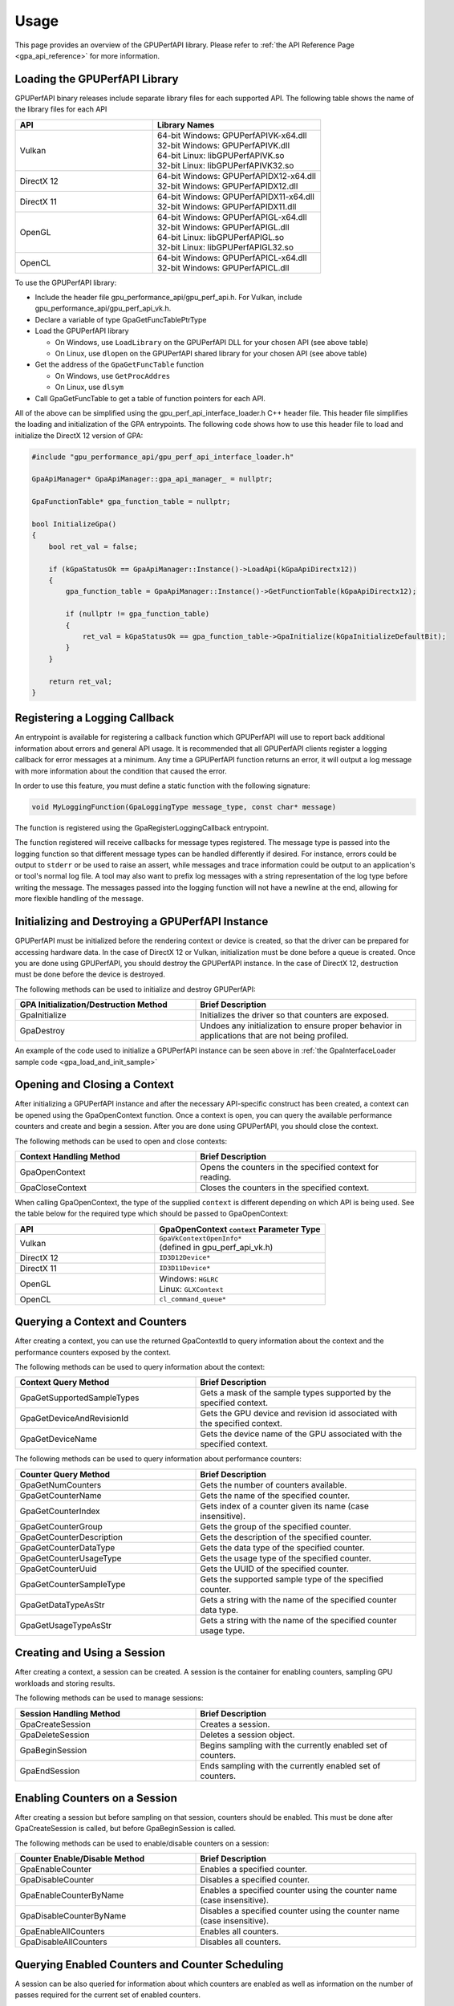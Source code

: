 .. Copyright (c) 2018-2021 Advanced Micro Devices, Inc. All rights reserved.
.. GPU Performance API Usage

.. highlight:: c++

Usage
-----

This page provides an overview of the GPUPerfAPI library. Please refer to
:ref:`the API Reference Page <gpa_api_reference>` for more information.

Loading the GPUPerfAPI Library
@@@@@@@@@@@@@@@@@@@@@@@@@@@@@@

GPUPerfAPI binary releases include separate library files for each
supported API. The following table shows the name of the library files
for each API

.. csv-table::
    :header: "API", "Library Names"
    :widths: 45, 55

    "Vulkan", "| 64-bit Windows: GPUPerfAPIVK-x64.dll
    | 32-bit Windows: GPUPerfAPIVK.dll
    | 64-bit Linux: libGPUPerfAPIVK.so
    | 32-bit Linux: libGPUPerfAPIVK32.so"
    "DirectX 12", "| 64-bit Windows: GPUPerfAPIDX12-x64.dll
    | 32-bit Windows: GPUPerfAPIDX12.dll"
    "DirectX 11", "| 64-bit Windows: GPUPerfAPIDX11-x64.dll
    | 32-bit Windows: GPUPerfAPIDX11.dll"
    "OpenGL", "| 64-bit Windows: GPUPerfAPIGL-x64.dll
    | 32-bit Windows: GPUPerfAPIGL.dll
    | 64-bit Linux: libGPUPerfAPIGL.so
    | 32-bit Linux: libGPUPerfAPIGL32.so"
    "OpenCL", "| 64-bit Windows: GPUPerfAPICL-x64.dll
    | 32-bit Windows: GPUPerfAPICL.dll"

To use the GPUPerfAPI library:

* Include the header file gpu_performance_api/gpu_perf_api.h. For Vulkan, include gpu_performance_api/gpu_perf_api_vk.h.
* Declare a variable of type GpaGetFuncTablePtrType
* Load the GPUPerfAPI library

  * On Windows, use ``LoadLibrary`` on the GPUPerfAPI DLL for your chosen API (see
    above table)
  * On Linux, use ``dlopen`` on the GPUPerfAPI shared library for your chosen API
    (see above table)

* Get the address of the ``GpaGetFuncTable`` function

  * On Windows, use ``GetProcAddres``
  * On Linux, use ``dlsym``

* Call GpaGetFuncTable to get a table of function pointers for each API.

All of the above can be simplified using the gpu_perf_api_interface_loader.h C++ header
file. This header file simplifies the loading and initialization of the GPA
entrypoints. The following code shows how to use this header file to load and
initialize the DirectX 12 version of GPA:

.. _gpa_load_and_init_sample:

.. code-block:: c++

    #include "gpu_performance_api/gpu_perf_api_interface_loader.h"

    GpaApiManager* GpaApiManager::gpa_api_manager_ = nullptr;

    GpaFunctionTable* gpa_function_table = nullptr;

    bool InitializeGpa()
    {
        bool ret_val = false;

        if (kGpaStatusOk == GpaApiManager::Instance()->LoadApi(kGpaApiDirectx12))
        {
            gpa_function_table = GpaApiManager::Instance()->GetFunctionTable(kGpaApiDirectx12);

            if (nullptr != gpa_function_table)
            {
                ret_val = kGpaStatusOk == gpa_function_table->GpaInitialize(kGpaInitializeDefaultBit);
            }
        }

        return ret_val;
    }

Registering a Logging Callback
@@@@@@@@@@@@@@@@@@@@@@@@@@@@@@

An entrypoint is available for registering a callback function which GPUPerfAPI
will use to report back additional information about errors and general API
usage. It is recommended that all GPUPerfAPI clients register a logging
callback for error messages at a minimum. Any time a GPUPerfAPI function
returns an error, it will output a log message with more information about the
condition that caused the error.

In order to use this feature, you must define a static function with the
following signature:

.. code-block:: c++

    void MyLoggingFunction(GpaLoggingType message_type, const char* message)

The function is registered using the GpaRegisterLoggingCallback entrypoint.

The function registered will receive callbacks for message types registered.
The message type is passed into the logging function so that different message
types can be handled differently if desired. For instance, errors could be
output to ``stderr`` or be used to raise an assert, while messages and trace
information could be output to an application's or tool's normal log file. A
tool may also want to prefix log messages with a string representation of the
log type before writing the message. The messages passed into the logging
function will not have a newline at the end, allowing for more flexible
handling of the message.

Initializing and Destroying a GPUPerfAPI Instance
@@@@@@@@@@@@@@@@@@@@@@@@@@@@@@@@@@@@@@@@@@@@@@@@@

GPUPerfAPI must be initialized before the rendering context or device is
created, so that the driver can be prepared for accessing hardware data.
In the case of DirectX 12 or Vulkan, initialization must be done before
a queue is created. Once you are done using GPUPerfAPI, you should
destroy the GPUPerfAPI instance. In the case of DirectX 12, destruction
must be done before the device is destroyed.

The following methods can be used to initialize and destroy GPUPerfAPI:

.. csv-table::
    :header: "GPA Initialization/Destruction Method", "Brief Description"
    :widths: 45, 55

    "GpaInitialize", "Initializes the driver so that counters are exposed."
    "GpaDestroy", "Undoes any initialization to ensure proper behavior in applications that are not being profiled."

An example of the code used to initialize a GPUPerfAPI instance can be seen
above in :ref:`the GpaInterfaceLoader sample code <gpa_load_and_init_sample>`

Opening and Closing a Context
@@@@@@@@@@@@@@@@@@@@@@@@@@@@@

After initializing a GPUPerfAPI instance and after the necessary API-specific
construct has been created, a context can be opened using the GpaOpenContext
function. Once a context is open, you can query the available performance
counters and create and begin a session. After you are done using GPUPerfAPI,
you should close the context.

The following methods can be used to open and close contexts:

.. csv-table::
    :header: "Context Handling Method", "Brief Description"
    :widths: 45, 55

    "GpaOpenContext", "Opens the counters in the specified context for reading."
    "GpaCloseContext", "Closes the counters in the specified context."

When calling GpaOpenContext, the type of the supplied ``context`` is
different depending on which API is being used. See the table below for the
required type which should be passed to GpaOpenContext:

.. csv-table::
    :header: "API", "GpaOpenContext ``context`` Parameter Type"
    :widths: 45, 55

    "Vulkan", "| ``GpaVkContextOpenInfo*``
    | (defined in gpu_perf_api_vk.h)"
    "DirectX 12", "| ``ID3D12Device*``"
    "DirectX 11", "| ``ID3D11Device*``"
    "OpenGL", "| Windows: ``HGLRC``
    | Linux: ``GLXContext``"
    "OpenCL", "| ``cl_command_queue*``"

Querying a Context and Counters
@@@@@@@@@@@@@@@@@@@@@@@@@@@@@@@

After creating a context, you can use the returned GpaContextId to query
information about the context and the performance counters exposed by the
context.

The following methods can be used to query information about the context:

.. csv-table::
    :header: "Context Query Method", "Brief Description"
    :widths: 45, 55

    "GpaGetSupportedSampleTypes", "Gets a mask of the sample types supported by the specified context."
    "GpaGetDeviceAndRevisionId", "Gets the GPU device and revision id associated with the specified context."
    "GpaGetDeviceName", "Gets the device name of the GPU associated with the specified context."

The following methods can be used to query information about performance counters:

.. csv-table::
    :header: "Counter Query Method", "Brief Description"
    :widths: 45, 55

    "GpaGetNumCounters", "Gets the number of counters available."
    "GpaGetCounterName", "Gets the name of the specified counter."
    "GpaGetCounterIndex", "Gets index of a counter given its name (case insensitive)."
    "GpaGetCounterGroup", "Gets the group of the specified counter."
    "GpaGetCounterDescription", "Gets the description of the specified counter."
    "GpaGetCounterDataType", "Gets the data type of the specified counter."
    "GpaGetCounterUsageType", "Gets the usage type of the specified counter."
    "GpaGetCounterUuid", "Gets the UUID of the specified counter."
    "GpaGetCounterSampleType", "Gets the supported sample type of the specified counter."
    "GpaGetDataTypeAsStr", "Gets a string with the name of the specified counter data type."
    "GpaGetUsageTypeAsStr", "Gets a string with the name of the specified counter usage type."

Creating and Using a Session
@@@@@@@@@@@@@@@@@@@@@@@@@@@@

After creating a context, a session can be created. A session is the
container for enabling counters, sampling GPU workloads and storing results.

The following methods can be used to manage sessions:

.. csv-table::
    :header: "Session Handling Method", "Brief Description"
    :widths: 45, 55

    "GpaCreateSession", "Creates a session."
    "GpaDeleteSession", "Deletes a session object."
    "GpaBeginSession", "Begins sampling with the currently enabled set of counters."
    "GpaEndSession", "Ends sampling with the currently enabled set of counters."

Enabling Counters on a Session
@@@@@@@@@@@@@@@@@@@@@@@@@@@@@@

After creating a session but before sampling on that session, counters should
be enabled. This must be done after GpaCreateSession is called, but before
GpaBeginSession is called.

The following methods can be used to enable/disable counters on a session:

.. csv-table::
    :header: "Counter Enable/Disable Method", "Brief Description"
    :widths: 45, 55

    "GpaEnableCounter", "Enables a specified counter."
    "GpaDisableCounter", "Disables a specified counter."
    "GpaEnableCounterByName", "Enables a specified counter using the counter name (case insensitive)."
    "GpaDisableCounterByName", "Disables a specified counter using the counter name (case insensitive)."
    "GpaEnableAllCounters", "Enables all counters."
    "GpaDisableAllCounters", "Disables all counters."

Querying Enabled Counters and Counter Scheduling
@@@@@@@@@@@@@@@@@@@@@@@@@@@@@@@@@@@@@@@@@@@@@@@@

A session can be also queried for information about which counters are enabled
as well as information on the number of passes required for the current set of
enabled counters.

The following methods can be used to query enabled counters and counter
scheduling on a session:

.. csv-table::
    :header: "Counter Scheduling Query Method", "Brief Description"
    :widths: 45, 55

    "GpaGetPassCount", "Gets the number of passes required for the currently enabled set of counters."
    "GpaGetNumEnabledCounters", "Gets the number of enabled counters."
    "GpaGetEnabledIndex", "Gets the counter index for an enabled counter."
    "GpaIsCounterEnabled", "Checks whether or not a counter is enabled."

Creating and Managing Samples
@@@@@@@@@@@@@@@@@@@@@@@@@@@@@

After counters are enabled on a session and the session has been started, GPA
command lists and samples can be created. A sample is the GPU workload for
which performance counters are to be collected. All enabled counters will be
collected for each sample. For DirectX 12 and Vulkan, :ref:`samples can start
on one command list and end on another<specific_usage_multiple_command_lists>`.
There is also :ref:`special handling <specific_usage_bundles>` needed for
DirectX 12 bundles and Vulkan secondary command buffers.

The following methods can be used to create and manage samples on a session:

.. csv-table::
    :header: "Sample Handling Method", "Brief Description"
    :widths: 45, 55

    "GpaBeginCommandList", "Begins command list for sampling."
    "GpaEndCommandList", "Ends command list for sampling."
    "GpaBeginSample", "Begins a sample in a command list."
    "GpaEndSample", "Ends a sample in a command list."
    "GpaContinueSampleOnCommandList", "Continues a primary command list sample on another primary command list."
    "GpaCopySecondarySamples", "Copies a set of samples from a secondary command list back to the primary command list that executed the secondary command list."
    "GpaGetSampleCount", "Returns the number of samples created for the specified session."

Querying Results
@@@@@@@@@@@@@@@@

Once sampling is complete and the session has been ended, the sample results
can be read. For DirectX 12 and Vulkan, the command list or command buffer
which contains the samples must have been fully executed before results will be
available.

The following methods can be used to check if results are available and to read
the results for samples:

.. csv-table::
    :header: "Results Querying Method", "Brief Description"
    :widths: 45, 55

    "GpaIsPassComplete", "Checks whether or not a pass has finished."
    "GpaIsSessionComplete", "Checks if results for all samples within a session are available."
    "GpaGetSampleResultSize", "Gets the result size for a given sample."
    "GpaGetSampleResult", "Gets the result data for a given sample."

Displaying Status/Error
@@@@@@@@@@@@@@@@@@@@@@@

All GPUPerfAPI functions return a GpaStatus code to indicate success or
failure. A simple string representation of the status or error codes can be
retrieved using the following method:

.. csv-table::
    :header: "Status/Error Helper Method", "Brief Description"
    :widths: 45, 55

    "GpaGetStatusAsStr", "Gets a string representation of a GpaStatus value."

Multi-pass Counter Collection
@@@@@@@@@@@@@@@@@@@@@@@@@@@@@

Collection of some individual counters and some combinations of counters will
require more than one pass. After enabling counters, you can query the number
of passes required. If the number of passes is greater than one, you will need
to execute an identical GPU workload once for each pass. For DirectX 12 and
Vulkan, this typically means recording the same command list or command buffer
more than once, calling GpaBeginCommandList on each command list for each
pass, and beginning and ending samples for the same workloads within the
command lists. For other graphics and compute APIs, this means making the same
draw calls or dispatching the same kernels in the same sequence multiple times.
The same sample id must be found in every pass, and that sample id must be used
for the same workload within each pass. If it is impossible or impractical to
repeat the operations to be profiled, select a counter set requiring only a
single pass. For sets requiring more than one pass, results are available only
after all passes are complete.

Specific Usage Note for Vulkan
@@@@@@@@@@@@@@@@@@@@@@@@@@@@@@

In order to enable counter collection in the Vulkan driver, several Vulkan
extensions are required. The application being profiled with GPUPerfAPI will
need to request those extensions as part of the Vulkan instance and device
initialization. GPUPerfAPI simplifies this by defining three macros in the
gpu_performance_api/gpu_perf_api_vk.h header file: ``AMD_GPA_REQUIRED_INSTANCE_EXTENSION_NAME_LIST``
for the required instance extensions,
``AMD_GPA_REQUIRED_DEVICE_EXTENSION_NAME_LIST`` for the required device
extensions and ``AMD_GPA_OPTIONAL_DEVICE_EXTENSION_NAME_LIST`` for optional,
but recommended, device extensions. The extensions defined in
``AMD_GPA_REQUIRED_INSTANCE_EXTENSION_NAME_LIST`` should be included in the
``VkInstanceCreateInfo`` structure that is passed to the ``vkCreateInstance``
function. Similarly, the extensions defined in
``AMD_GPA_REQUIRED_DEVICE_EXTENSION_NAME_LIST`` and
``AMD_GPA_OPTIONAL_DEVICE_EXTENSION_NAME_LIST`` should be included in the
``VkDeviceCreateInfo`` structure that is passed to ``VkCreateDevice`` function.

.. _specific_usage_bundles:

Specific Usage Note for Bundles (DirectX 12) and Secondary Command Buffers (Vulkan)
@@@@@@@@@@@@@@@@@@@@@@@@@@@@@@@@@@@@@@@@@@@@@@@@@@@@@@@@@@@@@@@@@@@@@@@@@@@@@@@@@@@

While samples within a Bundle or Secondary Command Buffer (both referred to
here as "secondary command lists") are supported by GPUPerfAPI, they require
special handling. Both the primary and secondary command list must be started
using GpaBeginCommandList. Samples can be created on both types of command
lists; however, the samples on the secondary command list must be copied back
to the primary command list. This is done using the GpaCopySecondarySamples
function. Once samples are copied back to the primary command list, results
will be available after the primary command list has been executed. Bundles or
secondary command buffers must be re-recorded for each counter pass. This also
means that extra GpaCommandListId instances must be created (one per pass for
each bundle or secondary command buffer) in order to support copying the
results from the bundles or secondary command buffers after execution.

.. _specific_usage_multiple_command_lists:

Specific Usage Note for Samples that Start and End on Different Command Lists
@@@@@@@@@@@@@@@@@@@@@@@@@@@@@@@@@@@@@@@@@@@@@@@@@@@@@@@@@@@@@@@@@@@@@@@@@@@@@

For DirectX 12 and Vulkan, GPUPerfAPI supports starting a sample on one command
list and ending it on another. For this to work properly, the command lists
must be executed in the correct order by the application -- the command list
which ends the sample must be executed after the command list which begins the
sample. Both the command list where the sample starts and the command list
where the sample ends must be started using GpaBeginCommandList. After the
sample has been started on the first command list using GpaBeginSample, it can
be continued on another command list by calling
GpaContinueSampleOnCommandList. After it has been continued, the sample can be
ended using GpaEndSample and specifying the second command list.

Deploying GPUPerfAPI
@@@@@@@@@@@@@@@@@@@@

To deploy an application that uses GPUPerfAPI, simply make sure that the
necessary GPUPerfAPI library is available and can be loaded using the normal
library search mechanism for the host operating system (i.e. in the PATH on
Windows and LD_LIBRARY_PATH on Linux).

When deploying the DirectX 11 version on Windows, you will also need to deploy
GPUPerfAPIDXGetAMDDeviceInfo.dll or GPUPerfAPIDXGetAMDDeviceInfo-x64.dll, if you
need to support systems with multiple AMD GPUs.  This library is used by GPA to
determine which GPU is being used for rendering at runtime.  For single-GPU
systems, this library is not required.
